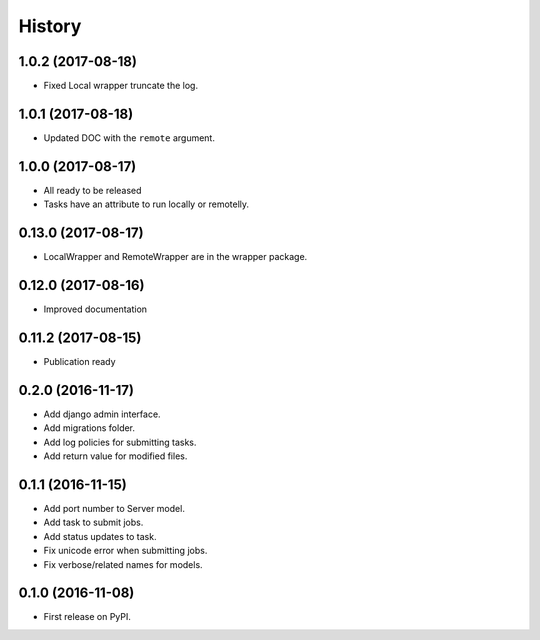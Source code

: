 .. :changelog:

History
-------
1.0.2 (2017-08-18)
+++++++++++++++++++

* Fixed Local wrapper truncate the log.

1.0.1 (2017-08-18)
+++++++++++++++++++

* Updated DOC with the ``remote`` argument.

1.0.0 (2017-08-17)
+++++++++++++++++++

* All ready to be released
* Tasks have an attribute to run locally or remotelly.

0.13.0 (2017-08-17)
+++++++++++++++++++

* LocalWrapper and RemoteWrapper are in the wrapper package.

0.12.0 (2017-08-16)
+++++++++++++++++++

* Improved documentation

0.11.2 (2017-08-15)
+++++++++++++++++++

* Publication ready

0.2.0 (2016-11-17)
++++++++++++++++++

* Add django admin interface.
* Add migrations folder.
* Add log policies for submitting tasks.
* Add return value for modified files.

0.1.1 (2016-11-15)
++++++++++++++++++

* Add port number to Server model.
* Add task to submit jobs.
* Add status updates to task.
* Fix unicode error when submitting jobs.
* Fix verbose/related names for models.

0.1.0 (2016-11-08)
++++++++++++++++++

* First release on PyPI.
